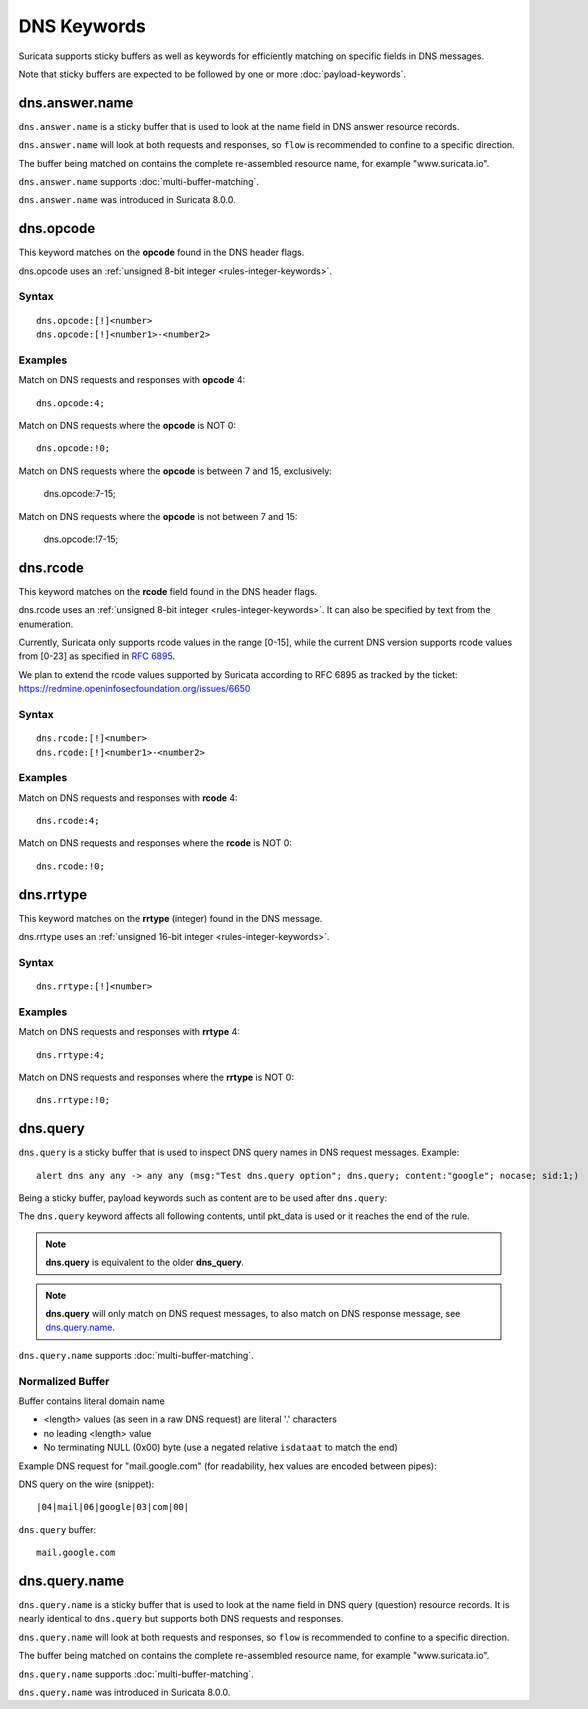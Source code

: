 DNS Keywords
============

Suricata supports sticky buffers as well as keywords for efficiently
matching on specific fields in DNS messages.

Note that sticky buffers are expected to be followed by one or more
:doc:`payload-keywords`.

dns.answer.name
---------------

``dns.answer.name`` is a sticky buffer that is used to look at the
name field in DNS answer resource records.

``dns.answer.name`` will look at both requests and responses, so
``flow`` is recommended to confine to a specific direction.

The buffer being matched on contains the complete re-assembled
resource name, for example "www.suricata.io".

``dns.answer.name`` supports :doc:`multi-buffer-matching`.

``dns.answer.name`` was introduced in Suricata 8.0.0.

dns.opcode
----------

This keyword matches on the **opcode** found in the DNS header flags.

dns.opcode uses an :ref:`unsigned 8-bit integer <rules-integer-keywords>`.

Syntax
~~~~~~

::

   dns.opcode:[!]<number>
   dns.opcode:[!]<number1>-<number2>

Examples
~~~~~~~~

Match on DNS requests and responses with **opcode** 4::

  dns.opcode:4;

Match on DNS requests where the **opcode** is NOT 0::

  dns.opcode:!0;

Match on DNS requests where the **opcode** is between 7 and 15, exclusively:

  dns.opcode:7-15;

Match on DNS requests where the **opcode** is not between 7 and 15:

  dns.opcode:!7-15;

dns.rcode
---------

This keyword matches on the **rcode** field found in the DNS header flags.

dns.rcode uses an :ref:`unsigned 8-bit integer <rules-integer-keywords>`.
It can also be specified by text from the enumeration.

Currently, Suricata only supports rcode values in the range [0-15], while
the current DNS version supports rcode values from [0-23] as specified in
`RFC 6895 <https://www.iana.org/assignments/dns-parameters/dns-parameters.xhtml#dns-parameters-6>`_.

We plan to extend the rcode values supported by Suricata according to RFC 6895
as tracked by the ticket: https://redmine.openinfosecfoundation.org/issues/6650

Syntax
~~~~~~

::

   dns.rcode:[!]<number>
   dns.rcode:[!]<number1>-<number2>

Examples
~~~~~~~~

Match on DNS requests and responses with **rcode** 4::

  dns.rcode:4;

Match on DNS requests and responses where the **rcode** is NOT 0::

  dns.rcode:!0;

dns.rrtype
----------

This keyword matches on the **rrtype** (integer) found in the DNS message.

dns.rrtype uses an :ref:`unsigned 16-bit integer <rules-integer-keywords>`.

Syntax
~~~~~~

::

   dns.rrtype:[!]<number>

Examples
~~~~~~~~

Match on DNS requests and responses with **rrtype** 4::

  dns.rrtype:4;

Match on DNS requests and responses where the **rrtype** is NOT 0::

  dns.rrtype:!0;

dns.query
---------

``dns.query`` is a sticky buffer that is used to inspect DNS query
names in DNS request messages. Example::

  alert dns any any -> any any (msg:"Test dns.query option"; dns.query; content:"google"; nocase; sid:1;)

Being a sticky buffer, payload keywords such as content are to be used after ``dns.query``:

.. image:: dns-keywords/dns_query.png

The ``dns.query`` keyword affects all following contents, until
pkt_data is used or it reaches the end of the rule.

.. note:: **dns.query** is equivalent to the older **dns_query**.

.. note:: **dns.query** will only match on DNS request messages, to
          also match on DNS response message, see
          `dns.query.name`_.

``dns.query.name`` supports :doc:`multi-buffer-matching`.

Normalized Buffer
~~~~~~~~~~~~~~~~~

Buffer contains literal domain name

-  <length> values (as seen in a raw DNS request)
   are literal '.' characters
-  no leading <length> value
-  No terminating NULL (0x00) byte (use a negated relative ``isdataat``
   to match the end)

Example DNS request for "mail.google.com" (for readability, hex
values are encoded between pipes):

DNS query on the wire (snippet)::

    |04|mail|06|google|03|com|00|

``dns.query`` buffer::

    mail.google.com

dns.query.name
---------------

``dns.query.name`` is a sticky buffer that is used to look at the name
field in DNS query (question) resource records. It is nearly identical
to ``dns.query`` but supports both DNS requests and responses.

``dns.query.name`` will look at both requests and responses, so
``flow`` is recommended to confine to a specific direction.

The buffer being matched on contains the complete re-assembled
resource name, for example "www.suricata.io".

``dns.query.name`` supports :doc:`multi-buffer-matching`.

``dns.query.name`` was introduced in Suricata 8.0.0.
